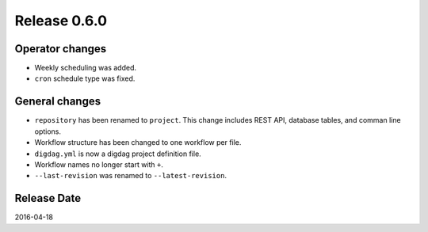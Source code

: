Release 0.6.0
==================================

Operator changes
------------------

* Weekly scheduling was added.
* ``cron`` schedule type was fixed.


General changes
------------------

* ``repository`` has been renamed to ``project``. This change includes REST API, database tables, and comman line options.
* Workflow structure has been changed to one workflow per file.
* ``digdag.yml`` is now a digdag project definition file.
* Workflow names no longer start with ``+``.
* ``--last-revision`` was renamed to ``--latest-revision``.


Release Date
------------------
2016-04-18
